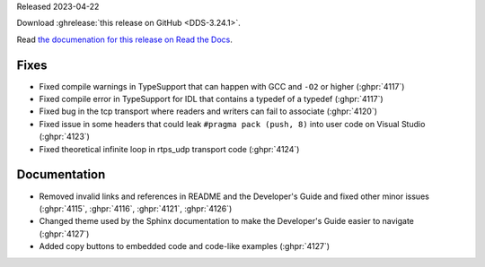 Released 2023-04-22

Download :ghrelease:`this release on GitHub <DDS-3.24.1>`.

Read `the documenation for this release on Read the Docs <https://opendds.readthedocs.io/en/dds-3.24.1>`__.

Fixes
=====

- Fixed compile warnings in TypeSupport that can happen with GCC and ``-O2`` or higher (:ghpr:`4117`)
- Fixed compile error in TypeSupport for IDL that contains a typedef of a typedef (:ghpr:`4117`)
- Fixed bug in the tcp transport where readers and writers can fail to associate (:ghpr:`4120`)
- Fixed issue in some headers that could leak ``#pragma pack (push, 8)`` into user code on Visual Studio (:ghpr:`4123`)
- Fixed theoretical infinite loop in rtps_udp transport code (:ghpr:`4124`)

Documentation
=============

- Removed invalid links and references in README and the Developer's Guide and fixed other minor issues (:ghpr:`4115`, :ghpr:`4116`, :ghpr:`4121`, :ghpr:`4126`)
- Changed theme used by the Sphinx documentation to make the Developer's Guide easier to navigate (:ghpr:`4127`)
- Added copy buttons to embedded code and code-like examples (:ghpr:`4127`)
